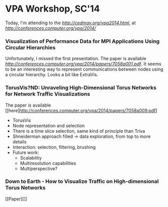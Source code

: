* VPA Workshop, SC'14

Today, I'm attending to the [[1st VPA Workshop][http://cedmav.org/vpa2014.html]], at [[SC'14][http://conferences.computer.org/vpa/2014/]]

*** Visualization of Performance Data for MPI Applications Using Circular Hierarchies

Unfortunately, I missed the first presentation.
The paper is available [[here][http://conferences.computer.org/vpa/2014/papers/7058a001.pdf]].
It seems to be an interesting way to represent communications between nodes using a circular hierarchy. Looks a bit like ExtraVis.

*** TorusVis?ND: Unraveling High-Dimensional Torus Networks for Network Traffic Visualizations

The paper is available [[here]http://conferences.computer.org/vpa/2014/papers/7058a009.pdf]

- TorusVis
- Node representation and selection
- There is a time slice selection, same kind of principle than Triva
- Shneiderman approach filled -> data exploration, from top to more details
- Interaction: selection, filtering, brushing
- Future work: 
  - Scalability
  - Multiresolution capabilities
  - Multiperspective?

*** Down to Earth - How to Visualize Traffic on High-dimensional Torus Networks

[[Paper][]]
